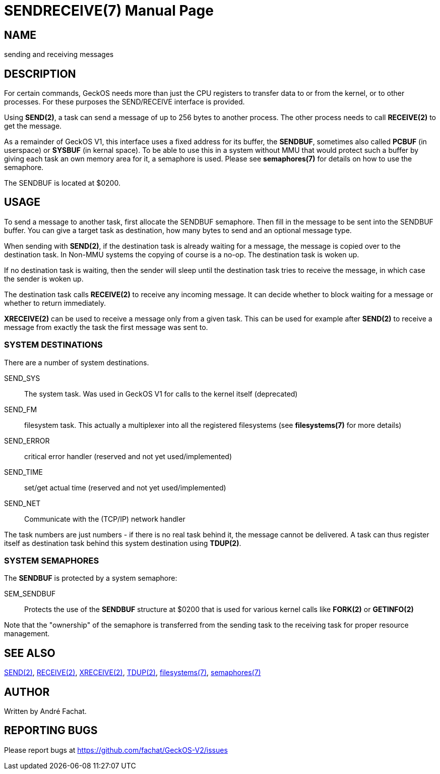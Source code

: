 
= SENDRECEIVE(7)
:doctype: manpage

== NAME
sending and receiving messages

== DESCRIPTION
For certain commands, GeckOS needs more than just the CPU registers to transfer data to or from the kernel, 
or to other processes. For these purposes the SEND/RECEIVE interface is provided.

Using *SEND(2)*, a task can send a message of up to 256 bytes to another process. The other process
needs to call *RECEIVE(2)* to get the message.

As a remainder of GeckOS V1, this interface uses a fixed address for its buffer, the *SENDBUF*, sometimes
also called *PCBUF* (in userspace) or *SYSBUF* (in kernal space). 
To be able to use this in a system without MMU that would protect such a buffer by giving each task
an own memory area for it, a semaphore is used. Please see *semaphores(7)* for details on how to use
the semaphore.

The SENDBUF is located at $0200.

== USAGE
To send a message to another task, first allocate the SENDBUF semaphore. Then fill in the message to be sent
into the SENDBUF buffer. You can give a target task as destination, how many bytes to send and an optional
message type.

When sending with *SEND(2)*, if the destination task is already waiting for a message, the message is copied over to the 
destination task. In Non-MMU systems the copying of course is a no-op. The destination task is woken
up. 

If no destination task is waiting, then the sender will sleep until the destination task tries to receive 
the message, in which case the sender is woken up.

The destination task calls *RECEIVE(2)* to receive any incoming message. It can decide whether to block waiting
for a message or whether to return immediately.

*XRECEIVE(2)* can be used to receive a message only from a given task. This can be used for example after *SEND(2)*
to receive a message from exactly the task the first message was sent to.

=== SYSTEM DESTINATIONS
There are a number of system destinations.

SEND_SYS::
	The system task. Was used in GeckOS V1 for calls to the kernel itself (deprecated)
SEND_FM::
	filesystem task. This actually a multiplexer into all the registered filesystems
	(see *filesystems(7)* for more details)
SEND_ERROR::
	critical error handler (reserved and not yet used/implemented)
SEND_TIME::
	set/get actual time (reserved and not yet used/implemented)
SEND_NET::
	Communicate with the (TCP/IP) network handler

The task numbers are just numbers - if there is no real task behind it, the message cannot be delivered.
A task can thus register itself as destination task behind this system destination using *TDUP(2)*.

=== SYSTEM SEMAPHORES
The *SENDBUF* is protected by a system semaphore:

SEM_SENDBUF::
	Protects the use of the *SENDBUF* structure at $0200 that is used for various 
	kernel calls like *FORK(2)* or *GETINFO(2)*

Note that the "ownership" of the semaphore is transferred from the sending task to the receiving task for proper
resource management.

== SEE ALSO
link:kernel/SEND.2.adoc[SEND(2)], 
link:kernel/RECEIVE.2.adoc[RECEIVE(2)],
link:kernel/XRECEIVE.2.adoc[XRECEIVE(2)],
link:kernel/TDUP.2.adoc[TDUP(2)],
link:filesystems.7.adoc[filesystems(7)],
link:semaphores.7.adoc[semaphores(7)]

== AUTHOR
Written by André Fachat.

== REPORTING BUGS
Please report bugs at https://github.com/fachat/GeckOS-V2/issues

